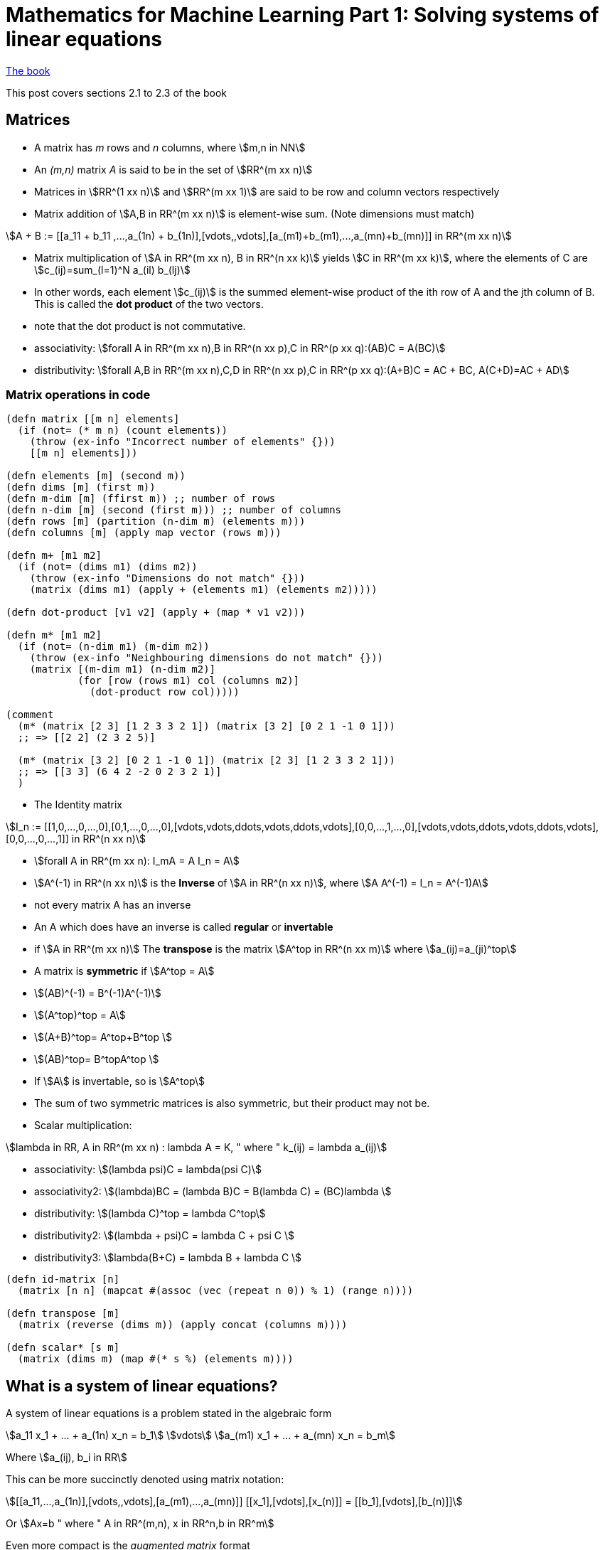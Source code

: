 = Mathematics for Machine Learning Part 1: Solving systems of linear equations
:stem:

https://mml-book.github.io/book/mml-book.pdf[The book]

This post covers sections 2.1 to 2.3 of the book

== Matrices

* A matrix has _m_ rows and _n_ columns, where stem:[m,n in NN]
* An _(m,n)_ matrix _A_ is said to be in the set of stem:[RR^(m xx n)]
* Matrices in stem:[RR^(1 xx n)] and stem:[RR^(m xx 1)] are said to be row and column vectors respectively
* Matrix addition of stem:[A,B in RR^(m xx n)] is element-wise sum. (Note dimensions must match)

[stem]
++++
A + B := [[a_11 + b_11 ,...,a_(1n) + b_(1n)],[vdots,,vdots],[a_(m1)+b_(m1),...,a_(mn)+b_(mn)]] in RR^(m xx n)
++++

* Matrix multiplication of stem:[A in RR^(m xx n), B in RR^(n xx k)] yields stem:[C in RR^(m xx k)], where the elements of C are stem:[c_(ij)=sum_(l=1)^N a_(il) b_(lj)]
* In other words, each element stem:[c_(ij)] is the summed element-wise product of the ith row of A and the jth column of B. This is called the *dot product* of the two vectors.
* note that the dot product is not commutative.
* associativity: stem:[forall A in RR^(m xx n),B in RR^(n xx p),C in RR^(p xx q):(AB)C = A(BC)]
* distributivity: stem:[forall A,B in RR^(m xx n),C,D in RR^(n xx p),C in RR^(p xx q):(A+B)C = AC + BC, A(C+D)=AC + AD]

=== Matrix operations in code

[source,clojure]
----
(defn matrix [[m n] elements]
  (if (not= (* m n) (count elements))
    (throw (ex-info "Incorrect number of elements" {}))
    [[m n] elements]))

(defn elements [m] (second m))
(defn dims [m] (first m))
(defn m-dim [m] (ffirst m)) ;; number of rows
(defn n-dim [m] (second (first m))) ;; number of columns
(defn rows [m] (partition (n-dim m) (elements m)))
(defn columns [m] (apply map vector (rows m)))

(defn m+ [m1 m2]
  (if (not= (dims m1) (dims m2))
    (throw (ex-info "Dimensions do not match" {}))
    (matrix (dims m1) (apply + (elements m1) (elements m2)))))

(defn dot-product [v1 v2] (apply + (map * v1 v2)))

(defn m* [m1 m2]
  (if (not= (n-dim m1) (m-dim m2))
    (throw (ex-info "Neighbouring dimensions do not match" {}))
    (matrix [(m-dim m1) (n-dim m2)]
            (for [row (rows m1) col (columns m2)]
              (dot-product row col)))))

(comment
  (m* (matrix [2 3] [1 2 3 3 2 1]) (matrix [3 2] [0 2 1 -1 0 1]))
  ;; => [[2 2] (2 3 2 5)]

  (m* (matrix [3 2] [0 2 1 -1 0 1]) (matrix [2 3] [1 2 3 3 2 1]))
  ;; => [[3 3] (6 4 2 -2 0 2 3 2 1)]
  )
----

* The Identity matrix

[stem]
++++
I_n := [[1,0,...,0,...,0],[0,1,...,0,...,0],[vdots,vdots,ddots,vdots,ddots,vdots],[0,0,...,1,...,0],[vdots,vdots,ddots,vdots,ddots,vdots],[0,0,...,0,...,1]] in RR^(n xx n)
++++

* stem:[forall A in RR^(m xx n): I_mA = A I_n = A]
* stem:[A^(-1) in RR^(n xx n)] is the *Inverse* of stem:[A in RR^(n xx n)], where stem:[A A^(-1) = I_n = A^(-1)A]
* not every matrix A has an inverse
* An A which does have an inverse is called *regular* or *invertable*
* if stem:[A in RR^(m xx n)] The *transpose* is the matrix stem:[A^top in RR^(n xx m)] where stem:[a_(ij)=a_(ji)^top]
* A matrix is *symmetric* if stem:[A^top = A]
* stem:[(AB)^(-1) = B^(-1)A^(-1)]
* stem:[(A^top)^top = A]
* stem:[(A+B)^top= A^top+B^top ]
* stem:[(AB)^top= B^topA^top ]
* If stem:[A] is invertable, so is stem:[A^top]
* The sum of two symmetric matrices is also symmetric, but their product may not be.
* Scalar multiplication:

[stem]
++++
lambda in RR, A in RR^(m xx n) : lambda A = K, " where " k_(ij) = lambda a_(ij)
++++

* associativity: stem:[(lambda psi)C = lambda(psi C)]
* associativity2: stem:[(lambda)BC = (lambda B)C = B(lambda C) = (BC)lambda ]
* distributivity: stem:[(lambda C)^top = lambda C^top]
* distributivity2: stem:[(lambda + psi)C = lambda C + psi C ]
* distributivity3: stem:[lambda(B+C) = lambda B + lambda C ]

[source,clojure]
----
(defn id-matrix [n]
  (matrix [n n] (mapcat #(assoc (vec (repeat n 0)) % 1) (range n))))

(defn transpose [m]
  (matrix (reverse (dims m)) (apply concat (columns m))))

(defn scalar* [s m]
  (matrix (dims m) (map #(* s %) (elements m))))
----

== What is a system of linear equations?

A system of linear equations is a problem stated in the algebraic form

[stem]
++++
a_11 x_1 + ... + a_(1n) x_n = b_1\
vdots\
a_(m1) x_1 + ... + a_(mn) x_n = b_m
++++

Where stem:[a_(ij), b_i in RR]

This can be more succinctly denoted using matrix notation:

[stem]
++++
[[a_11,...,a_(1n)],[vdots,,vdots],[a_(m1),...,a_(mn)]] [[x_1],[vdots],[x_(n)]] = [[b_1],[vdots],[b_(n)]]
++++

Or stem:[Ax=b " where " A in RR^(m,n), x in RR^n,b in RR^m]

Even more compact is the _augmented matrix_ format

[stem]
++++
[[a_11,...,a_(1n),|,b_1],
 [vdots,,vdots,|,vdots],
 [a_(m1),...,a_(mn),|,b_n]]
++++

== Solving systems of linear equations

The general approach we will follow is:

. Find a particular solution to _Ax=b_
. Find all solutions to _Ax=0_
. Combine these to find the general solution

Consider the SOLE:

[stem]
++++
[[1,0,8,-4],[0,1,2,12]][[x_1],[x_2],[x_3],[x_4]]=[[b_1],[b_2]]
++++

Since there are two equations and four unknowns, we can expect infinitely many solutions.

This example is easy to find a _particular solution_ for by sight because of the 1 0 0 1 pattern that starts the matrix. We can set some x values to zero to get them out of the way. One can see that if stem:[x=[42,8,0,0\]], the equation is solved

[source,clojure]
----
(m* (matrix [2 4] [1 0 8 -4 0 1 2 12])
    (matrix [4 1] [42 8 0 0]))
  ;; => [[2 1] (42 8)]
----

To find solutions to _Ax=0_, we again take advantage of the 1 0 0 1 pattern. Setting x4 to 0 to get it out of the way, the third column is [8,2], so if we set x3 to -1, we can just set x1 to 8 and x2 to 2 to set both matrix rows equaling zero. By setting x3 to -1 we can force it to cancel out anything in x1 and x2. In fact this works for any multiple of [8,2,-1,0]

Likewise the 4th column is [-4,12]. Setting x3 to 0 and x4 to -1, we can call x1 and x2 -4 and 12 respectively.

Glueing these together we can get the _general solution_, which is all vectors in an infinite set:

[stem]
++++
x in RR^4: x=[[42],[8],[0],[0]]+lambda_1 [[8],[2],[-1],[0]]+lambda_2 [[-4],[12],[0],[-1]], lambda_1,lambda_2 in RR
++++

=== Row-Echelon Form

Notice that what made this easy was the fact that the first part of the matrix A was in a convenient form. This has a name: Row-echelon form (REF). A matrix is in REF if

* all rows with only zeros are at the bottom
* for nonzero rows, the first nonzero number (the _pivot_) is always to the right of the pivot of the row above it.

Having a SOLE in REF will allow us to find the particular solution (but not necessarily the general one)

=== Elementary transformations

Obviously not all SOLEs will be in REF, but we can tranform SOLEs to _get_ them into REF

There are 3 elementary transformations of SOLEs

. Exchange of two equations (swapping rows in the matrix)
. Multiplication of a row with a constant
. addition of two rows

[source,clojure]
----
(defn swap-rows [m r1 r2]
  (matrix (dims m) (apply concat (let [rs (rows m)] (-> rs (assoc r1 (rs r2)) (assoc r2 (rs r1)))))))

(defn row-mult [m r s]
  (matrix (dims m) (apply concat (update (rows m) r vector-scalar* s))))

(defn row-addition [m change-row scalar with-row]
  (let [r (vector-scalar* ((rows m) with-row) scalar)]
    (matrix (dims m) (apply concat (update (rows m) change-row (partial map +) r)))))
----

Consider

[stem]
++++
[[-2,4,-2,-1,4,|,-3],
 [4,-8,3,-3,1,|,2],
 [1,-2,0,-1,1,|,0],
 [1,-2,0,-3,4,|,-1]]
++++

[source,clojure]
----
  (-> (matrix [4 6] [-2 4 -2 -1 4 -3
                     4 -8 3 -3 1 2
                     1 -2 1 -1 1 0
                     1 -2 0 -3 4 -1])
      (swap-rows 0 2)
      (row-addition 1 -4 0)
      (row-addition 2 2 0)
      (row-addition 3 -1 0)
      (row-addition 3 -1 1)
      (row-addition 3 -1 2)
      (row-mult 1 -1)
      (row-mult 2 -1/3)
      (rows))
  ;; => [(1 -2 1 -1 1 0) 
  ;;     (0 0 1 -1 3 -2) 
  ;;     (0 0 0 1 -2 1) 
  ;;     (0 0 0 0 0 0)]
----

Using elementary transformations, this becomes:

[stem]
++++
[[1,-2,1,-1,1,|,0],
 [0,0,1,-1,3,|,-2],
 [0,0,0,1,-2,|,1],
 [0,0,0,0,0,|,0]]
++++

=== Basic and Free variables

Notice the following about this REF:

* The REF follows a 'staircase' structure.
* The 'pivots' are in columns 1,3 and 4. The corresponding variables stem:[x_1,x_3,x_4] are *basic variables*
* variables not corresponding to a pivot (stem:[x_2,x_5]) are *free variables*.

To find the particular solution, set the free variables to 0, and solve. This works for all SOLEs that can be reduced to REF

[stem]
++++
[[1,1,-1,|,0],
 [0,1,-1,|,-2],
 [0,0,1,|,1],
 [0,0,0,|,0]]

"where " [[x_1],[x_3],[x_4]]
++++

Working upwards, stem:[x_4=1,x_3=-1,x_1=2], so the particular solutions is [2,0,-1,1,0]

=== Reduced Row Echelon Form (RREF)

A matrix is in RREF when

* It's in REF
* Every pivot is 1
* The pivot is the only nonzero entry in its column

With REF we can find the particular solution. With RREF we can also find the general solution.

From the REF we apply some transformations:

[stem]
++++
[[1,-2,1,-1,1,|,0],
 [0,0,1,-1,3,|,-2],
 [0,0,0,1,-2,|,1],
 [0,0,0,0,0,|,0]]
++++

[source,clojure]
----
  (-> (matrix [4 6] '(1 -2 1 -1 1 0 
                      0 0 1 -1 3 -2 
                      0 0 0 1 -2 1 
                      0 0 0 0 0 0))
      (row-addition 0 1 2)
      (row-addition 1 1 2)
      (row-addition 0 -1 1)
      rows)
  ;; => [(1 -2 0 0 -2  2) 
  ;;     (0  0 1 0  1 -1) 
  ;;     (0  0 0 1 -2  1) 
  ;;     (0  0 0 0  0  0)]
----

[stem]
++++
[[1,-2,0,0,-2,|,2],
 [0,0,1,0,1,|,-1],
 [0,0,0,1,-2,|,1],
 [0,0,0,0,0,|,0]]
++++

To find the solutions to _Ax=0_ we want to express the _non-pivot_ columns in terms of the pivot columns. Since the pivot columns have 1 in only one position, this is very easy:

[stem]
++++
[[1,-2,0,0,-2],
 [0,0,1,0,1],
 [0,0,0,1,-2],
 [0,0,0,0,0]]

c_2=-2c_1 => 2c_1+c_2=0

c_5=-2c_1+c_3-2c_4 => 2c_1-c_3+2c_4+c_5=0
++++

So the solutions are _[2 1 0 0 0]_ and _[2 0 -1 2 1]_, giving the general solution

[stem]
++++
x in RR^5: x=[[2],[0],[-1],[1],[0]]+lambda_1 [[2],[1],[0],[0],[0]]+lambda_2 [[2],[0],[-1],[2],[1]], lambda_1,lambda_2 in RR
++++